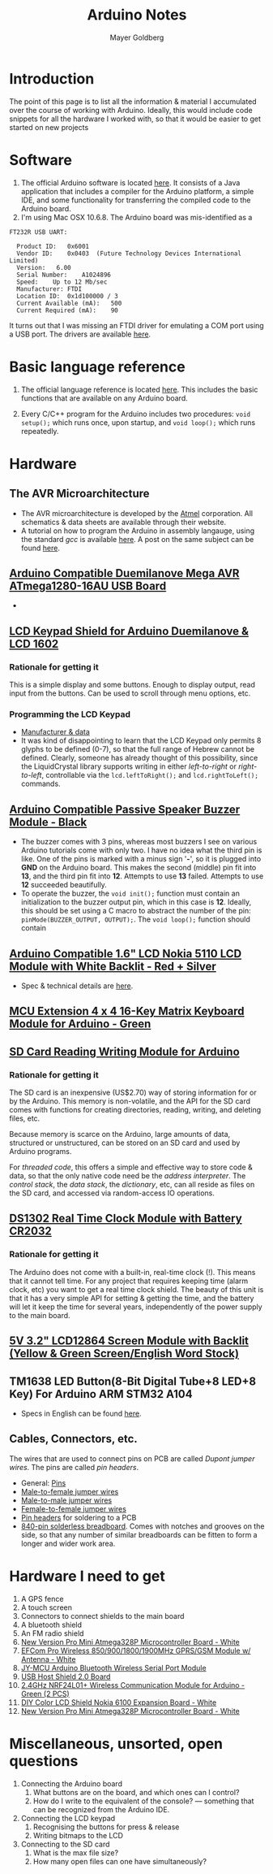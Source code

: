 #+title: Arduino Notes
#+author: Mayer Goldberg
#+options: creator:nil
#+keywords: Mayer Goldberg, Department of Computer Science, Ben-Gurion University, Arduino, AVR, C, C++, C/C++, embedded computers, embedded systems, microcomputers, threaded code

* Introduction

The point of this page is to list all the information & material I accumulated over the course of working with Arduino. Ideally, this would include code snippets for all the hardware I worked with, so that it would be easier to get started on new projects

* Software

1. The official Arduino software is located [[http://arduino.cc/][here]]. It consists of a Java application that includes a compiler for the Arduino platform, a simple IDE, and some functionality for transferring the compiled code to the Arduino board.
2. I'm using Mac OSX 10.6.8. The Arduino board was mis-identified as a

#+begin_example
FT232R USB UART:

  Product ID:	0x6001
  Vendor ID:	0x0403  (Future Technology Devices International Limited)
  Version:	 6.00
  Serial Number:	A1024896
  Speed:	Up to 12 Mb/sec
  Manufacturer:	FTDI
  Location ID:	0x1d100000 / 3
  Current Available (mA):	500
  Current Required (mA):	90
#+end_example

It turns out that I was missing an FTDI driver for emulating a COM port using a USB port. The drivers are available [[http://www.ftdichip.com/FTDrivers.htm][here]]. 


* Basic language reference

1. The official language reference is located [[http://arduino.cc/en/Reference/HomePage][here]]. This includes the basic functions that are available on any Arduino board.

2. Every C/C++ program for the Arduino includes two procedures: =void setup();= which runs once, upon startup, and =void loop();= which runs repeatedly.

* Hardware

** The AVR Microarchitecture

- The AVR microarchitecture is developed by the [[http://www.atmel.com/][Atmel]] corporation. All schematics & data sheets are available through their website.
- A tutorial on how to program the Arduino in assembly langauge, using the standard /gcc/ is available [[http://www.nongnu.org/avr-libc/user-manual/inline_asm.html][here]]. A post on the same subject can be found [[http://blog.threebytesfull.com/post/6475041619/arduino-avr-assembly-language][here]].

** [[http://dx.com/p/arduino-duemilanove-mega-avr-atmega1280-16au-usb-board-118042][Arduino Compatible Duemilanove Mega AVR ATmega1280-16AU USB Board]]

#+attr_html: :wrap
#+attr_html: :width 40%
[[file:./files/sku_118042_1.jpg]]


- 

** [[http://dx.com/p/lcd-keypad-shield-for-arduino-duemilanove-lcd-1602-118059][LCD Keypad Shield for Arduino Duemilanove & LCD 1602]]

#+attr_html: :wrap
#+attr_html: :width 40%
[[file:./files/sku_118059_1.jpg]]

*** Rationale for getting it

This is a simple display and some buttons. Enough to display output, read input from the buttons. Can be used to scroll through menu options, etc.

*** Programming the LCD Keypad

- [[http://www.dfrobot.com/wiki/index.php?title=Arduino_LCD_KeyPad_Shield_(SKU:_DFR0009)][Manufacturer & data]]
- It was kind of disappointing to learn that the LCD Keypad only permits 8 glyphs to be defined (0-7), so that the full range of Hebrew cannot be defined. Clearly, someone has already thought of this possibility, since the LiquidCrystal library supports writing in either /left-to-right/ or /right-to-left/, controllable via the =lcd.leftToRight();= and =lcd.rightToLeft();= commands.

#+attr_html: wrap
#+attr_html: :width 40%
[[file:./files/lcd-rtl.jpg]]

** [[http://dx.com/p/arduino-diy-part-buzzer-module-black-138322][Arduino Compatible Passive Speaker Buzzer Module - Black]]

#+attr_html: wrap
#+attr_html: :width 40%
[[file:./files/sku_138322_1.jpg]]

- The buzzer comes with 3 pins, whereas most buzzers I see on various Arduino tutorials come with only two. I have no idea what the third pin is like. One of the pins is marked with a minus sign '*-*', so it is plugged into *GND* on the Arduino board. This makes the second (middle) pin fit into *13*, and the third pin fit into *12*. Attempts to use *13* failed. Attempts to use *12* succeeded beautifully.
- To operate the buzzer, the =void init();= function must contain an initialization to the buzzer output pin, which in this case is *12*. Ideally, this should be set using a C macro to abstract the number of the pin: =pinMode(BUZZER_OUTPUT, OUTPUT);=. The =void loop();= function should contain 

** [[http://dx.com/p/arduino-1-6-lcd-display-screen-for-nokia-5110-red-silver-140226][Arduino Compatible 1.6" LCD Nokia 5110 LCD Module with White Backlit - Red + Silver]]
#+attr_html: wrap
#+attr_html: :width 40%
[[file:./files/sku_140226_1.jpg]]

- Spec & technical details are [[https://www.sparkfun.com/products/10168][here]].

** [[http://dx.com/p/mcu-extension-4-x-4-16-key-matrix-keyboard-module-for-arduino-green-147734][MCU Extension 4 x 4 16-Key Matrix Keyboard Module for Arduino - Green]]
#+attr_html: wrap
#+attr_html: :width 40%
[[file:./files/sku_147734_1.jpg]]

** [[http://dx.com/p/sd-card-reading-writing-module-for-arduino-148784][SD Card Reading Writing Module for Arduino]]
#+attr_html: wrap
#+attr_html: :width 40%
[[file:./files/sku_148784_1.jpg]]

*** Rationale for getting it

The SD card is an inexpensive (US$2.70) way of storing information for or by the Arduino. This memory is non-volatile, and the API for the SD card comes with functions for creating directories, reading, writing, and deleting files, etc.

Because memory is scarce on the Arduino, large amounts of data, structured or unstructured, can be stored on an SD card and used by Arduino programs. 

For /threaded code/, this offers a simple and effective way to store code & data, so that the only native code need be the /address interpreter/. The /control stack/, the /data stack/, the /dictionary/, etc, can all reside as files on the SD card, and accessed via random-access IO operations.

** [[http://dx.com/p/ds1302-real-time-clock-module-with-battery-cr2032-126453][DS1302 Real Time Clock Module with Battery CR2032]]

#+attr_html: wrap
#+attr_html: :width 40%
[[file:./files/sku_126453_2.jpg]]

*** Rationale for getting it

The Arduino does not come with a built-in, real-time clock (!). This means that it cannot tell time. For any project that requires keeping time (alarm clock, etc) you want to get a real time clock shield. The beauty of this unit is that it has a very simple API for setting & getting the time, and the battery will let it keep the time for several years, independently of the power supply to the main board.

** [[http://dx.com/p/5v-3-2-lcd12864-screen-module-with-backlit-yellow-green-screen-english-word-stock-121820][5V 3.2" LCD12864 Screen Module with Backlit (Yellow & Green Screen/English Word Stock)]]
#+attr_html: wrap
#+attr_html: :width 40%
[[file:./files/sku_121820_1.jpg]]

** TM1638 LED Button(8-Bit Digital Tube+8 LED+8 Key) For Arduino ARM STM32 A104
#+attr_html: wrap
#+attr_html: :width 40%
[[file:./files/led-shield.jpg]]

- Specs in English can be found [[http://tronixstuff.wordpress.com/2012/03/11/arduino-and-tm1638-led-display-modules/][here]].

** Cables, Connectors, etc.

The wires that are used to connect pins on PCB are called /Dupont jumper wires/. The pins are called /pin headers/. 

- General: [[http://dx.com/s/electronic%2bpins.html?category=410&PageSize=60][Pins]]
- [[http://dx.com/p/male-to-female-dupont-breadboard-jumper-wires-for-arduino-40-piece-pack-20cm-length-146935][Male-to-female jumper wires]]
- [[http://dx.com/p/arduino-compatible-breadboard-jumper-wires-8-20cm-68-cable-pack-142221][Male-to-male jumper wires]]
- [[http://dx.com/p/arduino-dupont-4-pin-female-to-female-extension-wire-cable-40cm-10-piece-pack-140526][Female-to-female jumper wires]]
- [[http://dx.com/p/single-row-40-pin-2-00mm-pitch-pin-headers-200-piece-pack-139825][Pin headers]] for soldering to a PCB
- [[http://dx.com/p/840-point-solderless-breadboard-118355][840-pin solderless breadboard]]. Comes with notches and grooves on the side, so that any number of similar breadboards can be fitten to form a longer and wider work area.
* Hardware I need to get

1. A GPS fence
2. A touch screen
3. Connectors to connect shields to the main board
4. A bluetooth shield
5. An FM radio shield
6. [[http://dx.com/p/new-version-pro-mini-atmega328p-microcontroller-board-white-173878][New Version Pro Mini Atmega328P Microcontroller Board - White]]
7. [[http://dx.com/p/efcom-pro-wireless-850-900-1800-1900mhz-gprs-gsm-module-w-antenna-white-173749][EFCom Pro Wireless 850/900/1800/1900MHz GPRS/GSM Module w/ Antenna - White]]
8. [[http://dx.com/p/jy-mcu-arduino-bluetooth-wireless-serial-port-module-104299][JY-MCU Arduino Bluetooth Wireless Serial Port Module]]
9. [[http://dx.com/p/usb-host-shield-2-0-board-166217][USB Host Shield 2.0 Board]]
10. [[http://dx.com/p/2-4ghz-nrf24l01-wireless-communication-module-for-arduino-green-2-pcs-149255][2.4GHz NRF24L01+ Wireless Communication Module for Arduino - Green (2 PCS)]]
11. [[http://dx.com/p/diy-colorful-lcd-shield-nokia-6100-expansion-board-white-171914][DIY Color LCD Shield Nokia 6100 Expansion Board - White]]
12. [[http://www.ebay.com/itm/130839929399?ssPageName=STRK:MEWNX:IT&_trksid=p3984.m1497.l2649][New Version Pro Mini Atmega328P Microcontroller Board - White]]

* Miscellaneous, unsorted, open questions
1. Connecting the Arduino board
   1. What buttons are on the board, and which ones can I control?
   2. How do I write to the equivalent of the console? --- something that can be recognized from the Arduino IDE.
2. Connecting the LCD keypad
   1. Recognising the buttons for press & release
   2. Writing bitmaps to the LCD
3. Connecting to the SD card
   1. What is the max file size?
   2. How many open files can one have simultaneously?
